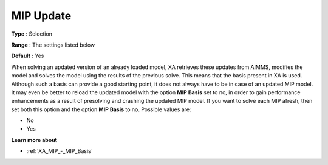.. _XA_MIP_-_MIP_Update:


MIP Update
==========



**Type** :	Selection	

**Range** :	The settings listed below	

**Default** :	Yes	



When solving an updated version of an already loaded model, XA retrieves these updates from AIMMS, modifies the model and solves the model using the results of the previous solve. This means that the basis present in XA is used. Although such a basis can provide a good starting point, it does not always have to be in case of an updated MIP model. It may even be better to reload the updated model with the option **MIP Basis**  set to no, in order to gain performance enhancements as a result of presolving and crashing the updated MIP model. If you want to solve each MIP afresh, then set both this option and the option **MIP Basis**  to no. Possible values are:



*	No
*	Yes




**Learn more about** 

*	:ref:`XA_MIP_-_MIP_Basis`  



